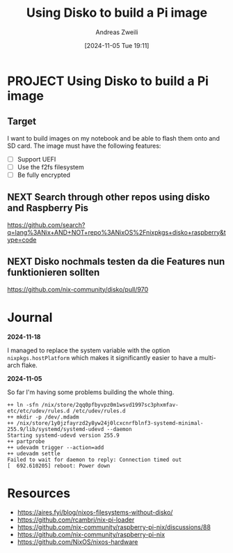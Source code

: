#+title: Using Disko to build a Pi image
#+date: [2024-11-05 Tue 19:11]
#+filetags: :nixos:project:raspberrypi:
#+identifier: 20241105T191116
#+author: Andreas Zweili
#+category:

* PROJECT Using Disko to build a Pi image
** Target

I want to build images on my notebook and be able to flash them onto and SD card.
The image must have the following features:
- [ ] Support UEFI
- [ ] Use the f2fs filesystem
- [ ] Be fully encrypted

** NEXT Search through other repos using disko and Raspberry Pis

https://github.com/search?q=lang%3ANix+AND+NOT+repo%3ANixOS%2Fnixpkgs+disko+raspberry&type=code

** NEXT Disko nochmals testen da die Features nun funktionieren sollten

https://github.com/nix-community/disko/pull/970

* Journal

**2024-11-18**

I managed to replace the system variable with the option ~nixpkgs.hostPlatform~ which makes it significantly easier to have a multi-arch flake.

**2024-11-05**

So far I'm having some problems building the whole thing.

#+begin_src example
++ ln -sfn /nix/store/2qq0pfbyvpz0m1wsvd1997sc3phxmfav-etc/etc/udev/rules.d /etc/udev/rules.d
++ mkdir -p /dev/.mdadm
++ /nix/store/1y0jzfayrzd2y8yw24j0lcxcnrfblnf3-systemd-minimal-255.9/lib/systemd/systemd-udevd --daemon
Starting systemd-udevd version 255.9
++ partprobe
++ udevadm trigger --action=add
++ udevadm settle
Failed to wait for daemon to reply: Connection timed out
[  692.610205] reboot: Power down
#+end_src

* Resources

- https://aires.fyi/blog/nixos-filesystems-without-disko/
- https://github.com/rcambrj/nix-pi-loader
- https://github.com/nix-community/raspberry-pi-nix/discussions/88
- https://github.com/nix-community/raspberry-pi-nix
- https://github.com/NixOS/nixos-hardware
